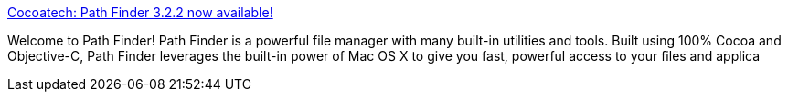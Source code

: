 :jbake-type: post
:jbake-status: published
:jbake-title: Cocoatech: Path Finder 3.2.2 now available!
:jbake-tags: software,shareware,macosx,system,finder,_mois_mars,_année_2005
:jbake-date: 2005-03-17
:jbake-depth: ../
:jbake-uri: shaarli/1111051315000.adoc
:jbake-source: https://nicolas-delsaux.hd.free.fr/Shaarli?searchterm=http%3A%2F%2Fwww.cocoatech.com%2Fpf.php&searchtags=software+shareware+macosx+system+finder+_mois_mars+_ann%C3%A9e_2005
:jbake-style: shaarli

http://www.cocoatech.com/pf.php[Cocoatech: Path Finder 3.2.2 now available!]

Welcome to Path Finder! Path Finder is a powerful file manager with many built-in utilities and tools. Built using 100% Cocoa and Objective-C, Path Finder leverages the built-in power of Mac OS X to give you fast, powerful access to your files and applica
